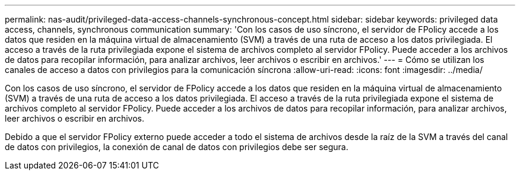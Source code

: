 ---
permalink: nas-audit/privileged-data-access-channels-synchronous-concept.html 
sidebar: sidebar 
keywords: privileged data access, channels, synchronous communication 
summary: 'Con los casos de uso síncrono, el servidor de FPolicy accede a los datos que residen en la máquina virtual de almacenamiento (SVM) a través de una ruta de acceso a los datos privilegiada. El acceso a través de la ruta privilegiada expone el sistema de archivos completo al servidor FPolicy. Puede acceder a los archivos de datos para recopilar información, para analizar archivos, leer archivos o escribir en archivos.' 
---
= Cómo se utilizan los canales de acceso a datos con privilegios para la comunicación síncrona
:allow-uri-read: 
:icons: font
:imagesdir: ../media/


[role="lead"]
Con los casos de uso síncrono, el servidor de FPolicy accede a los datos que residen en la máquina virtual de almacenamiento (SVM) a través de una ruta de acceso a los datos privilegiada. El acceso a través de la ruta privilegiada expone el sistema de archivos completo al servidor FPolicy. Puede acceder a los archivos de datos para recopilar información, para analizar archivos, leer archivos o escribir en archivos.

Debido a que el servidor FPolicy externo puede acceder a todo el sistema de archivos desde la raíz de la SVM a través del canal de datos con privilegios, la conexión de canal de datos con privilegios debe ser segura.
